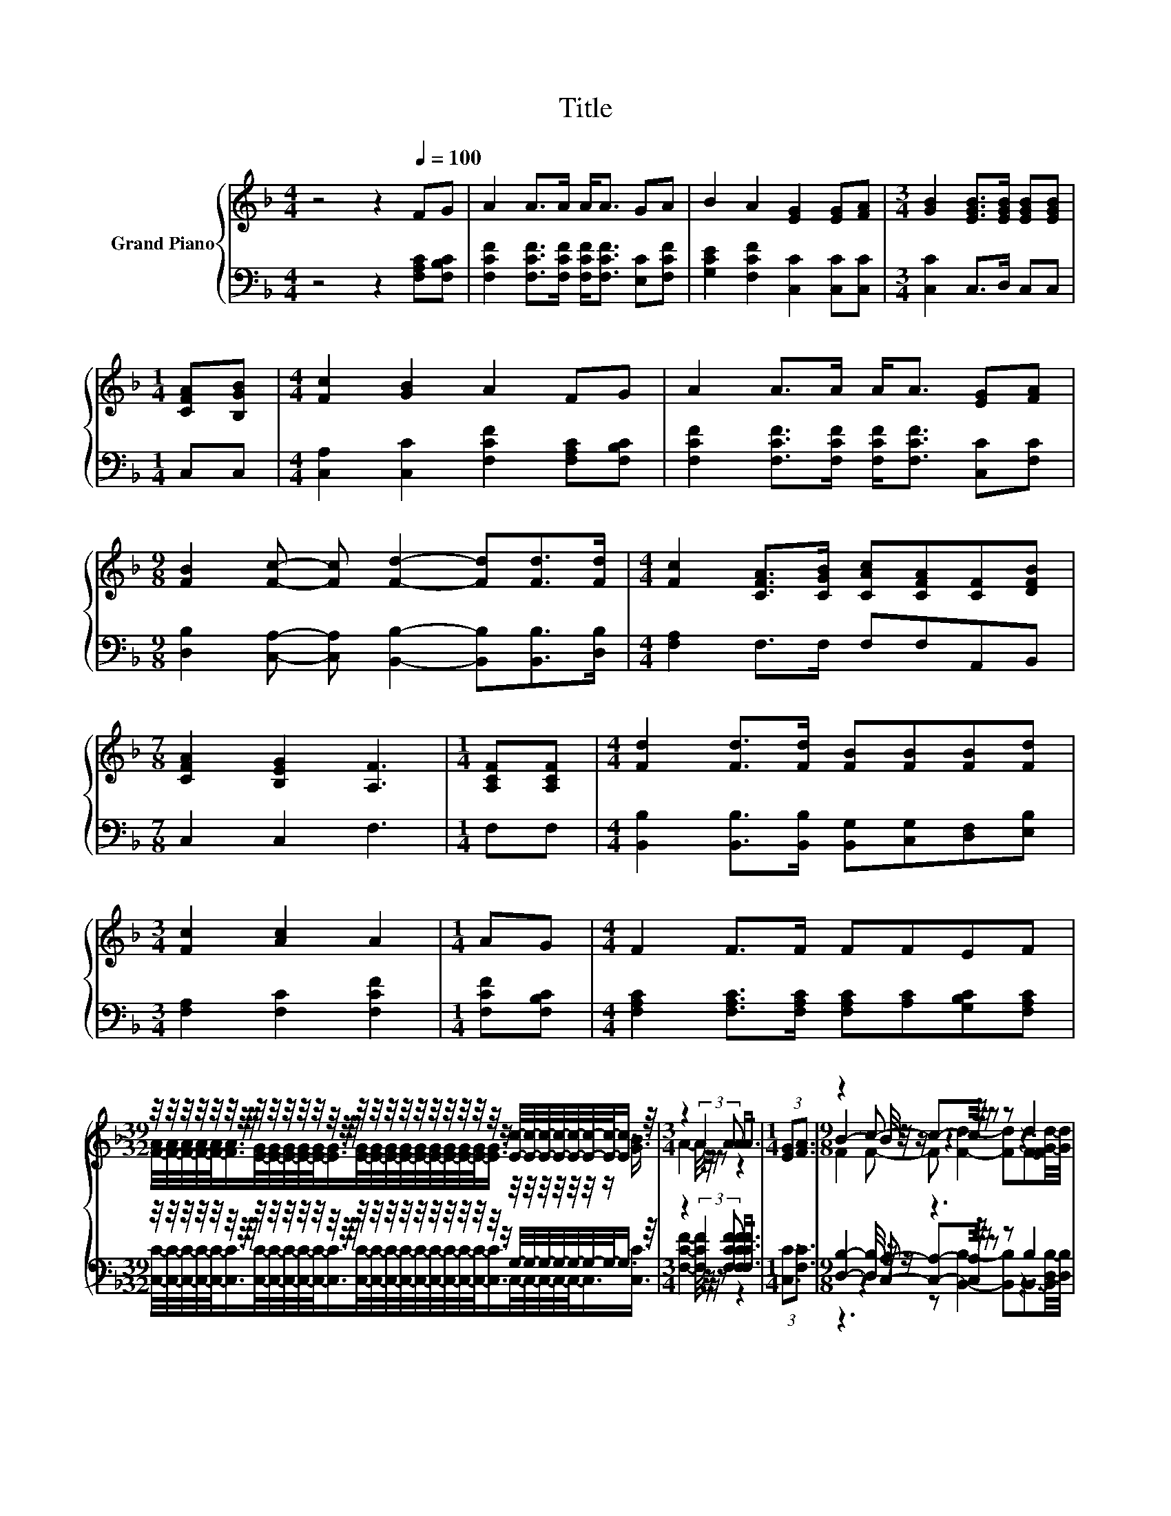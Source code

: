 X:1
T:Title
%%score { ( 1 3 5 ) | ( 2 4 6 ) }
L:1/8
M:4/4
K:F
V:1 treble nm="Grand Piano"
V:3 treble 
V:5 treble 
V:2 bass 
V:4 bass 
V:6 bass 
V:1
 z4 z2[Q:1/4=100] FG | A2 A>A A<A GA | B2 A2 [EG]2 [EG][FA] |[M:3/4] [GB]2 [EGB]>[EGB] [EGB][EGB] | %4
[M:1/4] [CFA][B,GB] |[M:4/4] [Fc]2 [GB]2 A2 FG | A2 A>A A<A [EG][FA] | %7
[M:9/8] [FB]2 [Fc]- [Fc] [Fd]2- [Fd][Fd]>[Fd] |[M:4/4] [Fc]2 [CFA]>[CGB] [CAc][CFA][CF][DFB] | %9
[M:7/8] [CFA]2 [B,EG]2 [A,F]3 |[M:1/4] [A,CF][A,CF] |[M:4/4] [Fd]2 [Fd]>[Fd] [FB][FB][FB][Fd] | %12
[M:3/4] [Fc]2 [Ac]2 A2 |[M:1/4] AG |[M:4/4] F2 F>F FFEF | %15
[M:39/32] z/4 z/4 z/4 z/4 z/4 z/4 z/4 z/4 z/4 z/4 z/4 z/4 z/4 z/4 z/4 z/4 z/4 z/4 z/4 z/4 z/4 z/4 z/4 z/4 z/4 z/4 z/ [Ec]/4-[Ec]/4-[Ec]/4-[Ec]/4-[Ec]/4-[Ec]/4-[Ec]/-<[Ec]/ z/4 | %16
[M:3/4] z2 (3:2:2A2 A A<A |[M:1/4] (3:2:2[EG]3/2[FA]3/2 |[M:9/8] z2 c- c-c/4 z/4 z/ z z d2 | %19
[M:4/4] (9:8:7[Fc]2 [CFA]2 [CGB]/ [CAc][CFA][CF]3/2[DFB] |[M:7/8] [CFA]2- [CFA]/4 z/4 z/ z z z2 |] %21
V:2
 z4 z2 [F,A,C][F,B,C] | [F,CF]2 [F,CF]>[F,CF] [F,CF]<[F,CF] [E,C][F,CF] | %2
 [G,CE]2 [F,CF]2 [C,C]2 [C,C][C,C] |[M:3/4] [C,C]2 C,>D, C,C, |[M:1/4] C,C, | %5
[M:4/4] [C,A,]2 [C,C]2 [F,CF]2 [F,A,C][F,B,C] | [F,CF]2 [F,CF]>[F,CF] [F,CF]<[F,CF] [C,C][F,C] | %7
[M:9/8] [D,B,]2 [C,A,]- [C,A,] [B,,B,]2- [B,,B,][B,,B,]>[D,B,] |[M:4/4] [F,A,]2 F,>F, F,F,A,,B,, | %9
[M:7/8] C,2 C,2 F,3 |[M:1/4] F,F, |[M:4/4] [B,,B,]2 [B,,B,]>[B,,B,] [B,,G,][C,G,][D,F,][E,B,] | %12
[M:3/4] [F,A,]2 [F,C]2 [F,CF]2 |[M:1/4] [F,CF][F,B,C] | %14
[M:4/4] [F,A,C]2 [F,A,C]>[F,A,C] [F,A,C][A,C][G,B,C][F,A,C] | %15
[M:39/32] z/4 z/4 z/4 z/4 z/4 z/4 z/4 z/4 z/4 z/4 z/4 z/4 z/4 z/4 z/4 z/4 z/4 z/4 z/4 z/4 z/4 z/4 z/4 z/4 z/4 z/4 z/ G,/4-G,/4-G,/4-G,/4-G,/4-G,/4-G,/-<G,/ z/4 | %16
[M:3/4] z2 (3:2:2[F,CF]2 [F,CF] [F,CF]<[F,CF] |[M:1/4] (3:2:2[C,C]3/2[F,C]3/2 | %18
[M:9/8] [D,B,]2- [D,B,]/4 z/4 z/ z3 z B,2 |[M:4/4] (9:8:7[F,A,]2 F,2 F,/ F,F,A,,3/2B,, | %20
[M:7/8] C,2 z2 F,3 |] %21
V:3
 x8 | x8 | x8 |[M:3/4] x6 |[M:1/4] x2 |[M:4/4] x8 | x8 |[M:9/8] x9 |[M:4/4] x8 |[M:7/8] x7 | %10
[M:1/4] x2 |[M:4/4] x8 |[M:3/4] x6 |[M:1/4] x2 |[M:4/4] x8 | %15
[M:39/32] [FA]/4-[FA]/4-[FA]/4-[FA]/4-[FA]/-<[FA]/[EG]/4-[EG]/4-[EG]/4-[EG]/4-[EG]/-<[EG]/[EG]/4-[EG]/4-[EG]/4-[EG]/4-[EG]/4-[EG]/4-[EG]/4-[EG]/4-[EG]/-<[EG]/ z/4 z/4 z/4 z/4 z/4 z/4 z/ [GB]3/4 | %16
[M:3/4] A2- A/4 z/4 z/ z z2 |[M:1/4] x2 |[M:9/8] B2- B/4 z/4 z/ z3 z3 |[M:4/4] x8 | %20
[M:7/8] z2 [B,EG]2- [B,EG]/4 z/4 z/ z2 |] %21
V:4
 x8 | x8 | x8 |[M:3/4] x6 |[M:1/4] x2 |[M:4/4] x8 | x8 |[M:9/8] x9 |[M:4/4] x8 |[M:7/8] x7 | %10
[M:1/4] x2 |[M:4/4] x8 |[M:3/4] x6 |[M:1/4] x2 |[M:4/4] x8 | %15
[M:39/32] [C,C]/4-[C,C]/4-[C,C]/4-[C,C]/4-[C,C]/-<[C,C]/[C,C]/4-[C,C]/4-[C,C]/4-[C,C]/4-[C,C]/-<[C,C]/[C,C]/4-[C,C]/4-[C,C]/4-[C,C]/4-[C,C]/4-[C,C]/4-[C,C]/4-[C,C]/4-[C,C]/-<[C,C]/C,/4-C,/4-C,/4-C,/4-C,/-<C,/[C,C]3/4 | %16
[M:3/4] [F,CF]2- [F,CF]/4 z/4 z/ z z2 |[M:1/4] x2 |[M:9/8] z2 [C,A,]- [C,A,]-[C,A,]/4 z/4 z/ z z3 | %19
[M:4/4] x8 |[M:7/8] z2 C,2- C,/4 z/4 z/ z2 |] %21
V:5
 x8 | x8 | x8 |[M:3/4] x6 |[M:1/4] x2 |[M:4/4] x8 | x8 |[M:9/8] x9 |[M:4/4] x8 |[M:7/8] x7 | %10
[M:1/4] x2 |[M:4/4] x8 |[M:3/4] x6 |[M:1/4] x2 |[M:4/4] x8 |[M:39/32] x39/4 |[M:3/4] x6 | %17
[M:1/4] x2 |[M:9/8] F2 F- F [Fd]2- [Fd]F3/2-[FG-d-]/4[Gd]/4 |[M:4/4] x8 |[M:7/8] z z z2 [A,F]3 |] %21
V:6
 x8 | x8 | x8 |[M:3/4] x6 |[M:1/4] x2 |[M:4/4] x8 | x8 |[M:9/8] x9 |[M:4/4] x8 |[M:7/8] x7 | %10
[M:1/4] x2 |[M:4/4] x8 |[M:3/4] x6 |[M:1/4] x2 |[M:4/4] x8 |[M:39/32] x39/4 |[M:3/4] x6 | %17
[M:1/4] x2 |[M:9/8] z3 z [B,,B,]2- [B,,B,]B,,3/2-[B,,D,-B,-]/4[D,B,]/4 |[M:4/4] x8 |[M:7/8] x7 |] %21

